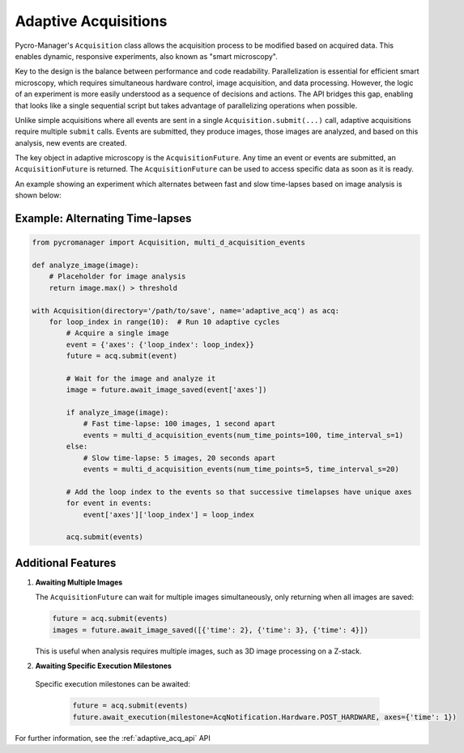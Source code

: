 .. _adaptive_acq:

======================
Adaptive Acquisitions
======================


Pycro-Manager's ``Acquisition`` class allows the acquisition process to be modified based on acquired data. This enables dynamic, responsive experiments, also known as "smart microscopy".

Key to the design is the balance between performance and code readability. Parallelization is essential for efficient smart microscopy, which requires simultaneous hardware control, image acquisition, and data processing. However, the logic of an experiment is more easily understood as a sequence of decisions and actions. The API bridges this gap, enabling that looks like a single sequential script but takes advantage of parallelizing operations when possible.

Unlike simple acquisitions where all events are sent in a single ``Acquisition.submit(...)`` call, adaptive acquisitions require multiple ``submit`` calls. Events are submitted, they produce images, those images are analyzed, and based on this analysis, new events are created.

The key object in adaptive microscopy is the ``AcquisitionFuture``. Any time an event or events are submitted, an ``AcquisitionFuture`` is returned. The ``AcquisitionFuture`` can be used to access specific data as soon as it is ready.

An example showing an experiment which alternates between fast and slow time-lapses based on image analysis is shown below:

Example: Alternating Time-lapses
--------------------------------

.. code-block:: python

    from pycromanager import Acquisition, multi_d_acquisition_events

    def analyze_image(image):
        # Placeholder for image analysis
        return image.max() > threshold

    with Acquisition(directory='/path/to/save', name='adaptive_acq') as acq:
        for loop_index in range(10):  # Run 10 adaptive cycles
            # Acquire a single image
            event = {'axes': {'loop_index': loop_index}}
            future = acq.submit(event)

            # Wait for the image and analyze it
            image = future.await_image_saved(event['axes'])

            if analyze_image(image):
                # Fast time-lapse: 100 images, 1 second apart
                events = multi_d_acquisition_events(num_time_points=100, time_interval_s=1)
            else:
                # Slow time-lapse: 5 images, 20 seconds apart
                events = multi_d_acquisition_events(num_time_points=5, time_interval_s=20)

            # Add the loop index to the events so that successive timelapses have unique axes
            for event in events:
                event['axes']['loop_index'] = loop_index

            acq.submit(events)



Additional Features
-------------------

1. **Awaiting Multiple Images**

   The ``AcquisitionFuture`` can wait for multiple images simultaneously, only returning when all images are saved:

   .. code-block:: python

       future = acq.submit(events)
       images = future.await_image_saved([{'time': 2}, {'time': 3}, {'time': 4}])

   This is useful when analysis requires multiple images, such as 3D image processing on a Z-stack.


2. **Awaiting Specific Execution Milestones**

  Specific execution milestones can be awaited:

   .. code-block:: python

       future = acq.submit(events)
       future.await_execution(milestone=AcqNotification.Hardware.POST_HARDWARE, axes={'time': 1})



For further information, see the :ref:`adaptive_acq_api` API
